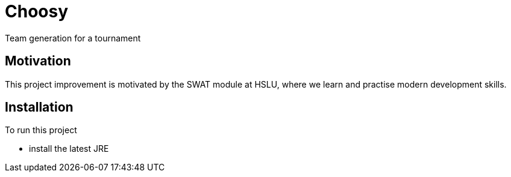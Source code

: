= Choosy

Team generation for a tournament

== Motivation
This project improvement is motivated by the SWAT module at HSLU, where we learn and practise modern development skills.

== Installation
To run this project

* install the latest JRE